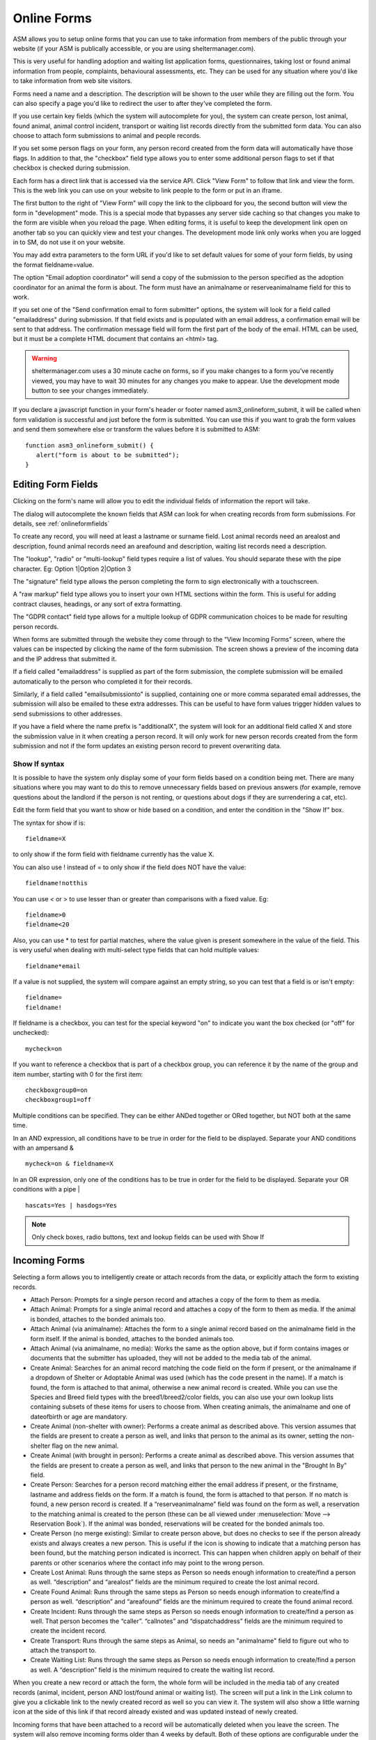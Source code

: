 .. _onlineform:

Online Forms
============

ASM allows you to setup online forms that you can use to take information from
members of the public through your website (if your ASM is publically
accessible, or you are using sheltermanager.com). 

This is very useful for handling adoption and waiting list application forms,
questionnaires, taking lost or found animal information from people,
complaints, behavioural assessments, etc. They can be used for any situation
where you'd like to take information from web site visitors.

Forms need a name and a description. The description will be shown to the user
while they are filling out the form. You can also specify a page you'd like to
redirect the user to after they've completed the form.

If you use certain key fields (which the system will autocomplete for you), the
system can create person, lost animal, found animal, animal control incident,
transport or waiting list records directly from the submitted form data. You
can also choose to attach form submissions to animal and people records.

If you set some person flags on your form, any person record created from the
form data will automatically have those flags. In addition to that, the
"checkbox" field type allows you to enter some additional person flags to set
if that checkbox is checked during submission.

.. image:: images/onlineform_edit.png

Each form has a direct link that is accessed via the service API. Click "View
Form" to follow that link and view the form.  This is the web link you can use
on your website to link people to the form or put in an iframe. 

The first button to the right of "View Form" will copy the link to the
clipboard for you, the second button will view the form in
"development" mode. This is a special mode that bypasses any server side
caching so that changes you make to the form are visible when you reload the
page. When editing forms, it is useful to keep the development link open on
another tab so you can quickly view and test your changes. The development mode
link only works when you are logged in to SM, do not use it on your website.

You may add extra parameters to the form URL if you'd like to set default values
for some of your form fields, by using the format fieldname=value.

The option "Email adoption coordinator" will send a copy of the submission
to the person specified as the adoption coordinator for an animal the form 
is about. The form must have an animalname or reserveanimalname field 
for this to work.

If you set one of the "Send confirmation email to form submitter" options, 
the system will look for a field called "emailaddress" during submission. 
If that field exists and is populated with an email address, a
confirmation email will be sent to that address. The confirmation message
field will form the first part of the body of the email. HTML can be used, but
it must be a complete HTML document that contains an <html> tag. 

.. warning:: sheltermanager.com uses a 30 minute cache on forms, so if you make changes to a form you've recently viewed, you may have to wait 30 minutes for any changes you make to appear. Use the development mode button to see your changes immediately.

If you declare a javascript function in your form's header or footer named
asm3_onlineform_submit, it will be called when form validation is successful
and just before the form is submitted. You can use this if you want to grab the
form values and send them somewhere else or transform the values before it is
submitted to ASM::

   function asm3_onlineform_submit() {
      alert("form is about to be submitted");
   }

Editing Form Fields
-------------------

Clicking on the form's name will allow you to edit the individual fields of
information the report will take.

.. image:: images/onlineform_fields.png

The dialog will autocomplete the known fields that ASM can look for when
creating records from form submissions. For details, see :ref:`onlineformfields`

To create any record, you will need at least a lastname or surname field. Lost
animal records need an arealost and description, found animal records need an
areafound and description, waiting list records need a description.

The "lookup", "radio" or "multi-lookup" field types require a list of
values. You should separate these with the pipe character. Eg:
Option 1|Option 2|Option 3

The "signature" field type allows the person completing the form to sign
electronically with a touchscreen.

A "raw markup" field type allows you to insert your own HTML sections within
the form. This is useful for adding contract clauses, headings, or any sort
of extra formatting. 

The "GDPR contact" field type allows for a multiple lookup of GDPR
communication choices to be made for resulting person records.

When forms are submitted through the website they come through to the “View
Incoming Forms” screen, where the values can be inspected by clicking the name
of the form submission. The screen shows a preview of the incoming data and the
IP address that submitted it.

If a field called "emailaddress" is supplied as part of the form submission,
the complete submission will be emailed automatically to the person who
completed it for their records. 

Similarly, if a field called "emailsubmissionto" is supplied, containing one or
more comma separated email addresses, the submission will also be emailed to
these extra addresses. This can be useful to have form values trigger hidden
values to send submissions to other addresses.

If you have a field where the name prefix is "additionalX", the system will
look for an additional field called X and store the submission value in it
when creating a person record. It will only work for new person records created
from the form submission and not if the form updates an existing person record
to prevent overwriting data.

Show If syntax
^^^^^^^^^^^^^^

It is possible to have the system only display some of your form fields based
on a condition being met. There are many situations where you may want to do
this to remove unnecessary fields based on previous answers (for example, remove
questions about the landlord if the person is not renting, or questions about
dogs if they are surrendering a cat, etc).

Edit the form field that you want to show or hide based on a condition, and
enter the condition in the "Show If" box.

The syntax for show if is::

   fieldname=X

to only show if the form field with fieldname currently has the value X.

You can also use ! instead of = to only show if the field does NOT have
the value::

   fieldname!notthis

You can use < or > to use lesser than or greater than comparisons
with a fixed value. Eg::

   fieldname>0
   fieldname<20

Also, you can use * to test for partial matches, where the value
given is present somewhere in the value of the field. This is
very useful when dealing with multi-select type fields that can
hold multiple values::

    fieldname*email

If a value is not supplied, the system will compare against an empty
string, so you can test that a field is or isn't empty::

   fieldname=
   fieldname!

If fieldname is a checkbox, you can test for the special keyword "on" to
indicate you want the box checked (or "off" for unchecked)::

   mycheck=on

If you want to reference a checkbox that is part of a checkbox group, you
can reference it by the name of the group and item number, starting with 0
for the first item::

   checkboxgroup0=on
   checkboxgroup1=off

Multiple conditions can be specified. They can be either ANDed together or ORed
together, but NOT both at the same time.

In an AND expression, all conditions have to be true in order for the field to
be displayed.  Separate your AND conditions with an ampersand & ::

   mycheck=on & fieldname=X

In an OR expression, only one of the conditions has to be true in order for the
field to be displayed. Separate your OR conditions with a pipe | ::

   hascats=Yes | hasdogs=Yes

.. note:: Only check boxes, radio buttons, text and lookup fields can be used with Show If

Incoming Forms
--------------

.. image:: images/onlineform_incoming.png

Selecting a form allows you to intelligently create or attach records from the
data, or explicitly attach the form to existing records.

* Attach Person: Prompts for a single person record and attaches a copy of the
  form to them as media.

* Attach Animal: Prompts for a single animal record and attaches a copy of the
  form to them as media. If the animal is bonded, attaches to the bonded
  animals too.

* Attach Animal (via animalname): Attaches the form to a single animal record
  based on the animalname field in the form itself. If the animal is bonded,
  attaches to the bonded animals too.

* Attach Animal (via animalname, no media): Works the same as the option
  above, but if form contains images or documents that the submitter has uploaded, 
  they will not be added to the media tab of the animal.

* Create Animal: Searches for an animal record matching the code field on the 
  form if present, or the animalname if a dropdown of Shelter or Adoptable Animal
  was used (which has the code present in the name). 
  If a match is found, the form is attached to that animal,
  otherwise a new animal record is created. While you can use the Species
  and Breed field types with the breed1/breed2/color fields, you can also
  use your own lookup lists containing subsets of these items for users
  to choose from. When creating animals, the animalname and one of dateofbirth
  or age are mandatory.

* Create Animal (non-shelter with owner): Performs a create animal as described
  above. This version assumes that the fields are present to create a person
  as well, and links that person to the animal as its owner, setting the non-shelter
  flag on the new animal.

* Create Animal (with brought in person): Performs a create animal as described
  above. This version assumes that the fields are present to create a person
  as well, and links that person to the new animal in the "Brought In By" field.

* Create Person: Searches for a person record matching either the email address
  if present, or the firstname, lastname and address fields on the form. If a
  match is found, the form is attached to that person. If no match is found, a
  new person record is created. If a “reserveanimalname” field was found on the
  form as well, a reservation to the matching animal is created to the person
  (these can be all viewed under :menuselection:`Move --> Reservation Book`).
  If the animal was bonded, reservations will be created for the bonded
  animals too.

* Create Person (no merge existing): Similar to create person above, but does
  no checks to see if the person already exists and always creates a new
  person. This is useful if the icon is showing to indicate that a matching
  person has been found, but the matching person indicated is incorrect.
  This can happen when children apply on behalf of their parents or other
  scenarios where the contact info may point to the wrong person.

* Create Lost Animal: Runs through the same steps as Person so needs enough
  information to create/find a person as well. “description” and “arealost”
  fields are the minimum required to create the lost animal record.

* Create Found Animal: Runs through the same steps as Person so needs enough
  information to create/find a person as well. “description” and “areafound”
  fields are the minimum required to create the found animal record.

* Create Incident: Runs through the same steps as Person so needs enough
  information to create/find a person as well. That person becomes the
  “caller”.  “callnotes” and “dispatchaddress” fields are the minimum required
  to create the incident record.

* Create Transport: Runs through the same steps as Animal, so needs
  an "animalname" field to figure out who to attach the transport to.

* Create Waiting List: Runs through the same steps as Person so needs enough
  information to create/find a person as well. A “description” field is the
  minimum required to create the waiting list record.

When you create a new record or attach the form, the whole form will be
included in the media tab of any created records (animal, incident, person AND
lost/found animal or waiting list). The screen will put a link in the Link
column to give you a clickable link to the newly created record as well so you
can view it. The system will also show a little warning icon at the side of this
link if that record already existed and was updated instead of newly created.

Incoming forms that have been attached to a record will be automatically
deleted when you leave the screen. The system will also remove incoming forms
older than 4 weeks by default. Both of these options are configurable
under the Online Forms tab of :menuselection:`Settings --> Options`

Application Forms
-----------------

ASM calls an application a "reservation". If your form has a field named
"reserveanimalname" of type "Adoptable Animal", then using "Create Person" on
an incoming form submission will create a reservation for the new person to
that animal.

If you want to allow a person to apply for more than one animal, then you
can add fields called reserveanimalname2, reserveanimalname3, etc.

The reservation will link the new person and the animal record. That link can be
viewed under the movement tab of the person or animal, and you can view all
current applications under :menuselection:`Move --> Reservation Book`.

Reservations can have a status (eg: New, Pending home visit, Denied, etc). 

You can configure your own statuses under :menuselection:`Settings --> Lookup
Data --> Reservation Statuses`

Since the system default is to make animals who have a reservation not
available for adoption, you may want to change this by setting
:menuselection:`Publishing --> Set Publishing Options --> Animal Selection -->
Include Reserved` to YES.

Importing
---------

ASM also allows importing of online forms from files. 

Form files can be in a structured JSON format that ASM recognises, eg::

    {
        "name": "Adoption Application",
        "description": "",
        "header": "",
        "footer": ""
        "fields": [
            { "index": 1, "lookups": "", "mandatory": "true", "name": "reserveanimalname",
              "tooltip": "", "label": "Animal you are interested in", "type": "ADOPTABLEANIMAL" },
            { "index": 2, "lookups": "", "mandatory": true, "name": "firstname",
              "tooltip": "", "label": "Applicant's First Name", "type": "TEXT" },
            { "index": 3, "lookups": "", "mandatory": true, "name": "lastname",
              "tooltip": "", "label": "Applicant's Last Name", "type": "TEXT" }
        ]
    }

Files can also be HTML, where the import mechanism will extract all of the
input, select and textarea elements. It will use the name attribute to set the
field name and label. The HTML page title will be used as the form title.

HTML import is only basic, but can be used to grab the existing fields of a
form you already have ready for editing, eg::

    <!DOCTYPE html>
    <html>
    <head>
    <title>My Adoption Form</title>
    </head>
    <body>
    <form action="handler" method="post">
        <p><input type="text" name="firstname"> First Name</p>
        <p><input type="text" name="lastname"> Last Name</p>
    </form>
    </body>
    </html>


